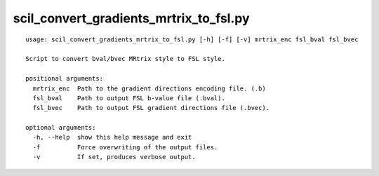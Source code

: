 scil_convert_gradients_mrtrix_to_fsl.py
==============

::

	usage: scil_convert_gradients_mrtrix_to_fsl.py [-h] [-f] [-v] mrtrix_enc fsl_bval fsl_bvec
	
	Script to convert bval/bvec MRtrix style to FSL style.
	
	positional arguments:
	  mrtrix_enc  Path to the gradient directions encoding file. (.b)
	  fsl_bval    Path to output FSL b-value file (.bval).
	  fsl_bvec    Path to output FSL gradient directions file (.bvec).
	
	optional arguments:
	  -h, --help  show this help message and exit
	  -f          Force overwriting of the output files.
	  -v          If set, produces verbose output.
